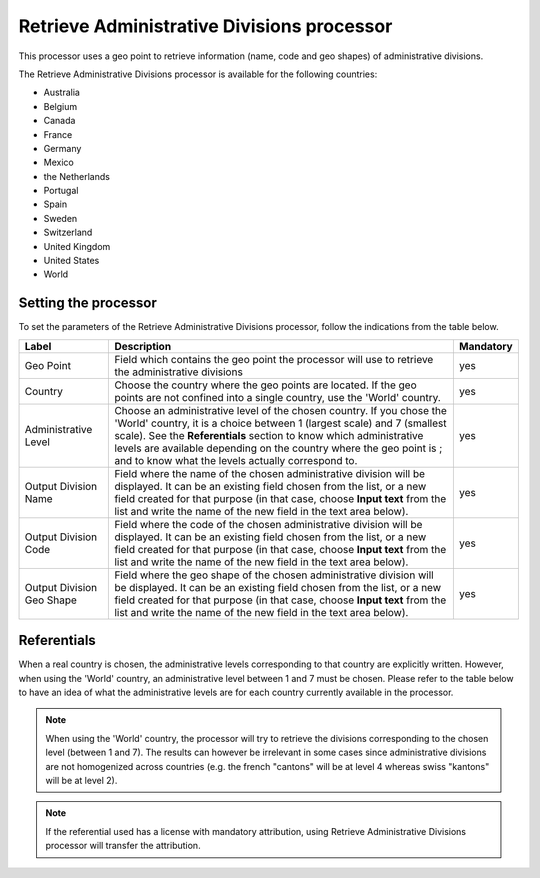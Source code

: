 Retrieve Administrative Divisions processor
===========================================

This processor uses a geo point to retrieve information (name, code and geo shapes) of administrative divisions.

The Retrieve Administrative Divisions processor is available for the following countries:

- Australia
- Belgium
- Canada
- France
- Germany
- Mexico
- the Netherlands
- Portugal
- Spain
- Sweden
- Switzerland
- United Kingdom
- United States
- World

Setting the processor
---------------------

To set the parameters of the Retrieve Administrative Divisions processor, follow the indications from the table below.

.. list-table::
  :header-rows: 1

  * * Label
    * Description
    * Mandatory
  * * Geo Point
    * Field which contains the geo point the processor will use to retrieve the administrative divisions
    * yes
  * * Country
    * Choose the country where the geo points are located. If the geo points are not confined into a single country, use the 'World' country.
    * yes
  * * Administrative Level
    * Choose an administrative level of the chosen country. If you chose the 'World' country, it is a choice between 1 (largest scale) and 7 (smallest scale). See the **Referentials** section to know which administrative levels are available depending on the country where the geo point is ; and to know what the levels actually correspond to.
    * yes
  * * Output Division Name
    * Field where the name of the chosen administrative division will be displayed. It can be an existing field chosen from the list, or a new field created for that purpose (in that case, choose **Input text** from the list and write the name of the new field in the text area below).
    * yes
  * * Output Division Code
    * Field where the code of the chosen administrative division will be displayed. It can be an existing field chosen from the list, or a new field created for that purpose (in that case, choose **Input text** from the list and write the name of the new field in the text area below).
    * yes
  * * Output Division Geo Shape
    * Field where the geo shape of the chosen administrative division will be displayed. It can be an existing field chosen from the list, or a new field created for that purpose (in that case, choose **Input text** from the list and write the name of the new field in the text area below).
    * yes

.. _referentials:

Referentials
------------

When a real country is chosen, the administrative levels corresponding to that country are explicitly written. However, when using the 'World' country, an administrative level between 1 and 7 must be chosen. Please refer to the table below to have an idea of what the administrative levels are for each country currently available in the processor.

.. admonition:: Note
   :class: note

   When using the 'World' country, the processor will try to retrieve the divisions corresponding to the chosen level (between 1 and 7). The results can however be irrelevant in some cases since administrative divisions are not homogenized across countries (e.g. the french "cantons" will be at level 4 whereas swiss "kantons" will be at level 2).


.. admonition:: Note
   :class: note

   If the referential used has a license with mandatory attribution, using Retrieve Administrative Divisions processor will transfer the attribution.

.. ifconfig:: language == 'de'

  .. raw:: html
    :file: widgets/geodomain--de.html

.. ifconfig:: language == 'en'

  .. raw:: html
    :file: widgets/geodomain--en.html

.. ifconfig:: language == 'es'

  .. raw:: html
    :file: widgets/geodomain--es.html

.. ifconfig:: language == 'fr'

  .. raw:: html
    :file: widgets/geodomain--fr.html

.. ifconfig:: language == 'nl'

  .. raw:: html
    :file: widgets/geodomain--nl.html

